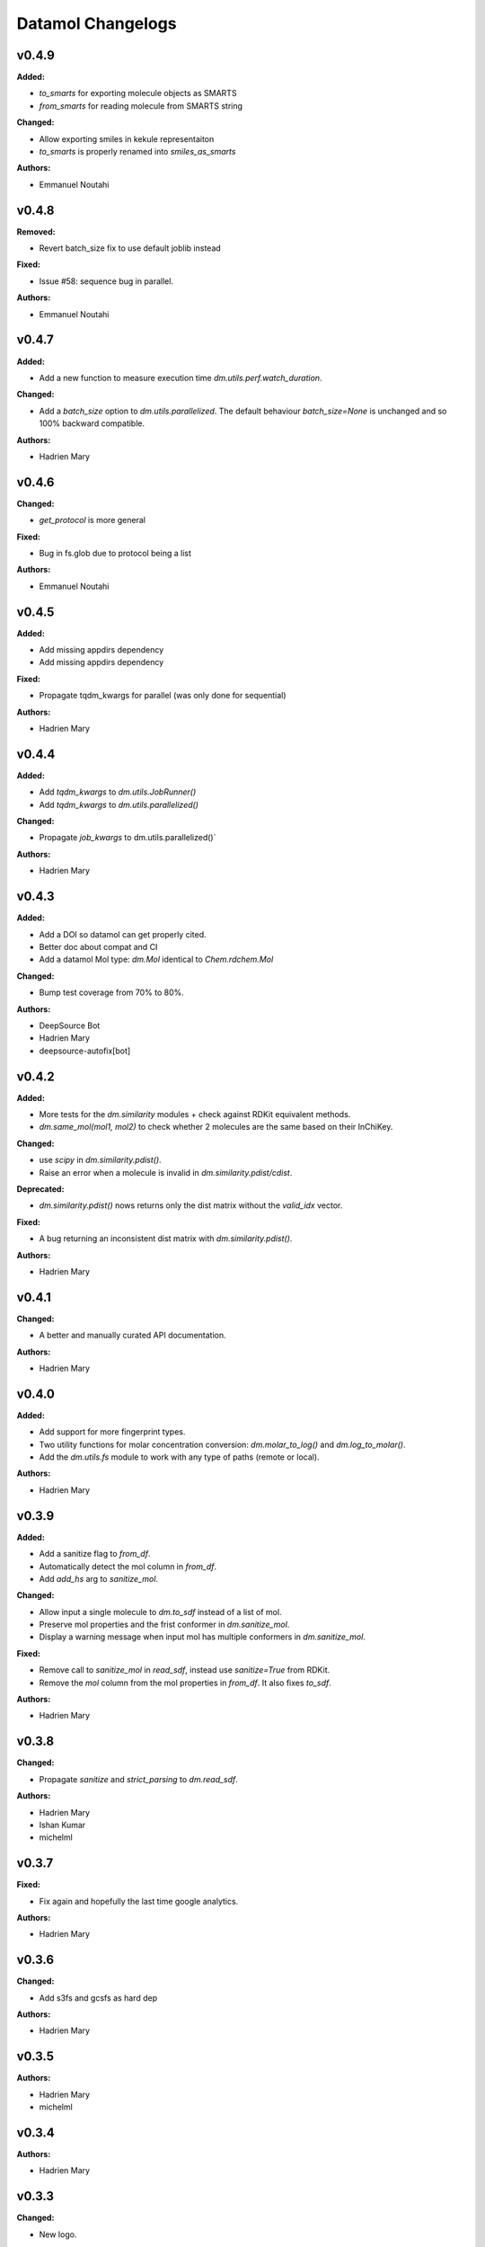 ==================
Datamol Changelogs
==================

.. current developments

v0.4.9
====================

**Added:**

* `to_smarts` for exporting molecule objects as SMARTS
* `from_smarts` for reading molecule from SMARTS string

**Changed:**

* Allow exporting smiles in kekule representaiton 
* `to_smarts` is properly renamed into `smiles_as_smarts`

**Authors:**

* Emmanuel Noutahi



v0.4.8
====================

**Removed:**

* Revert batch_size fix to use default joblib instead

**Fixed:**

* Issue #58: sequence bug in parallel.

**Authors:**

* Emmanuel Noutahi



v0.4.7
====================

**Added:**

* Add a new function to measure execution time `dm.utils.perf.watch_duration`.

**Changed:**

* Add a `batch_size` option to `dm.utils.parallelized`. The default behaviour `batch_size=None` is unchanged and so 100% backward compatible.

**Authors:**

* Hadrien Mary



v0.4.6
====================

**Changed:**

* `get_protocol` is more general

**Fixed:**

* Bug in fs.glob due to protocol being a list

**Authors:**

* Emmanuel Noutahi



v0.4.5
====================

**Added:**

* Add missing appdirs dependency
* Add missing appdirs dependency

**Fixed:**

* Propagate tqdm_kwargs for parallel (was only done for sequential)

**Authors:**

* Hadrien Mary



v0.4.4
====================

**Added:**

* Add `tqdm_kwargs` to `dm.utils.JobRunner()`
* Add `tqdm_kwargs` to `dm.utils.parallelized()`

**Changed:**

* Propagate `job_kwargs` to dm.utils.parallelized()`

**Authors:**

* Hadrien Mary



v0.4.3
====================

**Added:**

* Add a DOI so datamol can get properly cited.
* Better doc about compat and CI
* Add a datamol Mol type: `dm.Mol` identical to `Chem.rdchem.Mol`

**Changed:**

* Bump test coverage from 70% to 80%.

**Authors:**

* DeepSource Bot
* Hadrien Mary
* deepsource-autofix[bot]



v0.4.2
====================

**Added:**

* More tests for the `dm.similarity` modules + check against RDKit equivalent methods.
* `dm.same_mol(mol1, mol2)` to check whether 2 molecules are the same based on their InChiKey.

**Changed:**

* use `scipy` in `dm.similarity.pdist()`.
* Raise an error when a molecule is invalid in `dm.similarity.pdist/cdist`.

**Deprecated:**

* `dm.similarity.pdist()` nows returns only the dist matrix without the `valid_idx` vector.

**Fixed:**

* A bug returning an inconsistent dist matrix with `dm.similarity.pdist()`.

**Authors:**

* Hadrien Mary



v0.4.1
====================

**Changed:**

* A better and manually curated API documentation.

**Authors:**

* Hadrien Mary



v0.4.0
====================

**Added:**

* Add support for more fingerprint types.
* Two utility functions for molar concentration conversion: `dm.molar_to_log()` and `dm.log_to_molar()`.
* Add the `dm.utils.fs` module to work with any type of paths (remote or local).

**Authors:**

* Hadrien Mary



v0.3.9
====================

**Added:**

* Add a sanitize flag to `from_df`.
* Automatically detect the mol column in `from_df`.
* Add `add_hs` arg to `sanitize_mol`.

**Changed:**

* Allow input a single molecule to `dm.to_sdf` instead of a list of mol.
* Preserve mol properties and the frist conformer in `dm.sanitize_mol`.
* Display a warning message when input mol has multiple conformers in `dm.sanitize_mol`.

**Fixed:**

* Remove call to `sanitize_mol` in `read_sdf`, instead use `sanitize=True` from RDKit.
* Remove the `mol` column from the mol properties in `from_df`. It also fixes `to_sdf`.

**Authors:**

* Hadrien Mary



v0.3.8
====================

**Changed:**

* Propagate `sanitize` and `strict_parsing` to `dm.read_sdf`.

**Authors:**

* Hadrien Mary
* Ishan Kumar
* michelml



v0.3.7
====================

**Fixed:**

* Fix again and hopefully the last time google analytics.

**Authors:**

* Hadrien Mary



v0.3.6
====================

**Changed:**

* Add s3fs and gcsfs as hard dep

**Authors:**

* Hadrien Mary



v0.3.5
====================

**Authors:**

* Hadrien Mary
* michelml



v0.3.4
====================

**Authors:**

* Hadrien Mary



v0.3.3
====================

**Changed:**

* New logo.

**Authors:**

* Hadrien Mary



v0.3.2
====================

**Fixed:**

* Fixed typo in readme

**Authors:**

* Emmanuel Noutahi
* Hadrien Mary



v0.3.1
====================

**Authors:**

* Hadrien Mary



v0.3.0
====================

**Added:**

* `dm.copy_mol`
* `dm.set_mol_props`
* `dm.copy_mol_props`
* `dm.conformers.get_coords`
* `dm.conformers.center_of_mass`
* `dm.conformers.translate`
* `dm.enumerate_stereoisomers`
* `dm.enumerate_tautomers`
* `dm.atom_indices_to_mol`

**Changed:**

* rdkit fp to numpy array conversion is purely numpy-based now (x4 faster).
* Cleaning of various docstrings (removing explicit types).
* Clean various types.
* Allow `dm.to_image` instead of `dm.viz.to_image`
* Add atom indices drawing option to `dm.to_image`
* Allow to smiles to fail (default is to not fail but return None as before).
* Add CXSmiles bool flag to to_smiles.
* Rename utils.paths to utils.fs
* Integrate pandatools into `dm.to_df`.
* Build a mol column from smiles in read_csv and read_excel
* Rename `dm.sanitize_best` to `dm.sanitize_first`
*

**Fixed:**

* Scaffold tests for new rdkit version
* Conformer cluster tests for new rdkit version

**Authors:**

* Hadrien Mary
* Therence1
* michelml
* mike



v0.2.12
====================

**Fixed:**

* Tqdm progress bar update on completion of job and not submission

**Authors:**

* Emmanuel Noutahi



v0.2.11
====================

**Changed:**

* Make ipywidgets an optional dep.

**Authors:**

* Hadrien Mary



v0.2.10
====================

**Changed:**

* Propagate more options to dm.reorder_atoms.

**Authors:**

* Hadrien Mary



v0.2.9
====================

**Added:**

* `dm.pick_centroids` for picking a set of centroid molecules using various algorithm
* `dm.assign_to_centroids` for clustering molecules based on precomputed centroids.

**Changed:**

* Make `add_hs` optional in `conformers.generate` and removed them when `add_hs` is True. Explicit hydrogens will be lost.

**Fixed:**

* Doc string of `dm.pick_diverse`

**Authors:**

* Emmanuel Noutahi
* Hadrien Mary



v0.2.8
====================

**Added:**

* Added outfile to viz.to_image

**Changed:**

* Replace ete3 by networkx due to GPL licensing.
* Fix some typos in docs.

**Fixed:**

* Null pointer exception during conformers generation.

**Authors:**

* Emmanuel Noutahi
* Hadrien Mary
* Honoré Hounwanou
* michelml



v0.2.7
====================

**Added:**

* Add a test to monitor datamol import duration.

**Changed:**

* Add rms cutoff option during conformers generation.
* Refactor conformer cluster function.

**Authors:**

* Hadrien Mary



v0.2.6
====================

**Added:**

* Include stub files for rdkit generated using stubgen from mypy.

**Authors:**

* Hadrien Mary



v0.2.5
====================

**Added:**

* Add `to_smi` and `from_smi` in the IO module.
* Support filelike object in io module.
* Add kekulization to to_mol

**Changed:**

* Switch tests of the IO module to regular functions.

**Deprecated:**

* In the IO module, use `urlpath` instead of `file_uri` to follow `fsspec` conventions.

**Fixed:**

* Fix bug in read_excel where sheet_name wasnt being used.

**Authors:**

* Emmanuel Noutahi
* Hadrien Mary



v0.2.4
====================

**Changed:**

* Constraint rdkit to 2020.09 to get `rdBase.LogStatus()`

**Authors:**

* Hadrien Mary



v0.2.3
====================

**Changed:**

* Better rdkit log disable/enable.

**Authors:**

* Hadrien Mary



v0.2.2
====================

**Added:**

* Test that execute the notebooks.

**Fixed:**

* Force rdkit >=2020.03.6 to avoid thread-related bug in `rdMolStandardize`

**Authors:**

* Hadrien Mary



v0.2.1
====================

**Added:**

* Add `cdist` function to compute tanimoto sim between two list of molecules.

**Fixed:**

* Fix a bug in `dm.from_df` when the dataframe has a size of zero.

**Authors:**

* Hadrien Mary



v0.2.0
====================

**Added:**

* Add all the common sanitize functions.
* Add the 2_Preprocessing_Molecules notebook.
* Add fragment module.
* Add scaffold module.
* Add cluster module.
* Add assemble module.
* Add actions module.
* Add reactions module.
* Add dm.viz.circle_grid function
* Add doc with mkdocs

**Authors:**

* Hadrien Mary



v0.1.2
====================

**Authors:**

* Hadrien Mary



v0.1.1
====================

**Authors:**




v0.1.0
====================

**Added:**

* first release!

**Authors:**





